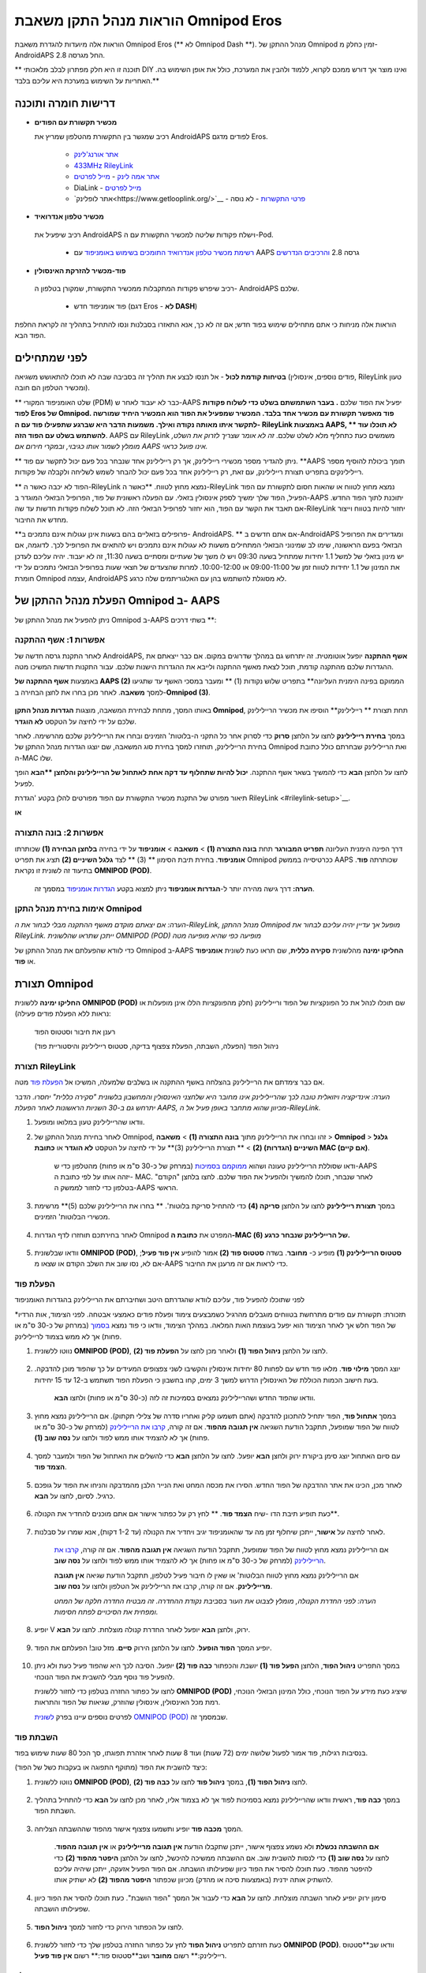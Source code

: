 =====================================================
 הוראות מנהל התקן משאבת Omnipod Eros
=====================================================

הוראות אלה מיועדות להגדרת משאבת Omnipod Eros (** לא Omnipod Dash **). מנהל ההתקן של Omnipod זמין כחלק מ-AndroidAPS החל מגרסה 2.8.

** תוכנה זו היא חלק מפתרון לבלב מלאכותי DIY ואינו מוצר אך דורש ממכם לקרוא, ללמוד ולהבין את המערכת, כולל את אופן השימוש בה. האחריות על השימוש במערכת היא עליכם בלבד.**

.. תוכן עניינים:: 
   :backlinks: entry
   :depth: 2

דרישות חומרה ותוכנה
==================================

* **מכשיר תקשורת עם הפודים** 

  רכיב שמגשר בין התקשורת מהטלפון שמריץ את AndroidAPS לפודים מדגם Eros.

   -  |OrangeLink|  `אתר אורנג'לינק <https://getrileylink.org/product/orangelink>`_    
   -  |RileyLink| `433MHz RileyLink <https://getrileylink.org/product/rileylink433>`__
   -  |EmaLink|  `אתר אמה לינק <https://github.com/sks01/EmaLink>`__ - `מייל לפרטים <mailto:getemalink@gmail.com>`__
   -  |DiaLink|  DiaLink - `מייל לפרטים <mailto:Boshetyn@ukr.net>`__     
   -  |LoopLink|  `אתר לופלינק<https://www.getlooplink.org/>`__ - `פרטי התקשרות <https://jameswedding.substack.com/>`__ - לא נוסה

*  |Android_Phone|  **מכשיר טלפון אנדרואיד** 

  רכיב שיפעיל את AndroidAPS וישלח פקודות שליטה למכשיר התקשורת עם ה-Pod.

      +  `רשימת מכשיר טלפון אנדרואיד התומכים בשימוש באומניפוד <https://docs.google.com/spreadsheets/d/1eNtXAWwrdVtDvsvXaR_72wgT9ICjZPNEBq8DbitCv_4/edit>`__ עם AAPS גרסה 2.8 `והרכיבים הנדרשים <../index.html#component-setup>`__

*  |Omnipod_Pod|  **פוד-מכשיר להזרקת האינסולין** 

  רכיב שיפרש פקודות המתקבלות ממכשיר התקשורת, שמקורן בטלפון ה- AndroidAPS שלכם.

      +  פוד אומניפוד חדש (דגם Eros - **לא DASH**)

הוראות אלה מניחות כי אתם מתחילים שימוש בפוד חדש; אם זה לא כך, אנא התאזרו בסבלנות ונסו להתחיל בתהליך זה לקראת החלפת הפוד הבא.

לפני שמתחילים
================

**בטיחות קודמת לכול** - אל תנסו לבצע את תהליך זה בסביבה שבה לא תוכלו להתאושש משגיאה (פודים נוספים, אינסולין, RileyLink טעון ומכשיר הטלפון הם חובה).

** שלט האומניפוד המקורי (PDM) כבר לא יעבוד לאחר ש-AAPS יפעיל את הפוד שלכם **. בעבר השתמשתם בשלט כדי לשלוח פקודות לפוד Eros של Omnipod. פוד מאפשר תקשורת עם מכשיר אחד בלבד. המכשיר שמפעיל את הפוד הוא המכשיר היחיד שמורשה לתקשר איתו מאותה נקודה ואילך. משמעות הדבר היא שברגע שתפעילו פוד עם ה- RileyLink באמצעות AAPS, ** לא תוכלו עוד להשתמש בשלט עם הפוד הזה**. AAPS עם RileyLink משמשים כעת כתחליף מלא לשלט שלכם. *זה לא אומר שצריך לזרוק את השלט, מומלץ לשמור אותו כגיבוי, ובמקרי חירום אם AAPS אינו פועל כראוי.*

** ניתן להגדיר מספר מכשירי ריילילינק, אך רק ריילילינק אחד שנבחר בכל פעם יכול לתקשר עם פוד. **AAPS תומך ביכולת להוסיף מספר ריילילינקים בתפריט תצורת ריילילינק, עם זאת, רק ריילילינק אחד בכל פעם יכול להבחר לשמש לשליחה ולקבלה של פקודות.

** הפוד לא יכבה כאשר ה-RileyLink נמצא מחוץ לטווח. **כאשר ה-RileyLink נמצא מחוץ לטווח או שהאות חסום לתקשורת עם הפוד הפעיל, הפוד שלך ימשיך לספק אינסולין בזאלי. עם הפעלה ראשונית של פוד, הפרופיל הבזאלי המוגדר ב-AAPS יתוכנת לתוך הפוד החדש. אם תאבד את הקשר עם הפוד, הוא יחזור לפרופיל הבזאלי הזה. לא תוכל לשלוח פקודות חדשות עד שה-RileyLink יחזור להיות בטווח וייצור מחדש את החיבור.

**פרופילים בזאליים בהם בשעות אינן עגולות אינם נתמכים ב- AndroidAPS. ** אם אתם חדשים ב-AndroidAPS ומגדירים את הפרופיל הבזאלי בפעם הראשונה, שימו לב שמינוני הבזאלי המתחילים משעות לא עגולות אינם נתמכים ויש להתאים את הפרופיל לכך. לדוגמה, אם יש מינון בזאלי של למשל 1.1 יחידות שמתחיל בשעה 09:30 ויש לו משך של שעתיים ומסתיים בשעה 11:30, זה לא יעבוד.  יהיה עליכם לעדכן את המינון של 1.1 יחידות לטווח זמן של 09:00-11:00 או 10:00-12:00.  למרות שהצעדים של חצאי שעות בפרופיל הבזאלי נתמכים על ידי חומרת Omnipod עצמה, AndroidAPS לא מסוגלת להשתמש בהן עם האלגוריתמים שלה כרגע.

הפעלת מנהל ההתקן של Omnipod ב- AAPS
===================================

ניתן להפעיל את מנהל ההתקן של Omnipod ב-AAPS בשתי דרכים **:

אפשרות 1: אשף ההתקנה
--------------------------

לאחר התקנת גרסה חדשה של AndroidAPS, **אשף ההתקנה** יופעל אוטומטית.  זה יתרחש גם במהלך שדרוגים במקום.  אם כבר ייצאתם את ההגדרות שלכם מהתקנה קודמת, תוכל לצאת מאשף ההתקנה ולייבא את ההגדרות הישנות שלכם.  עבור התקנות חדשות המשיכו מטה.

באמצעות **אשף ההתקנה של AAPS (2)** הממוקם בפינה הימנית העליונה** בתפריט שלוש נקודות (1) ** ומעבר במסכי האשף עד שתגיעו למסך **משאבה**. לאחר מכן בחרו את לחצן הבחירה ב-**Omnipod (3)**.

    |Enable_Omnipod_Driver_1|  |Enable_Omnipod_Driver_2|

באותו המסך, מתחת לבחירת המשאבה, מוצגות **הגדרות מנהל התקן Omnipod**, תחת תצורת ** ריילילינק** הוסיפו את מכשיר הריילילינק שלכם על ידי לחיצה על הטקסט **לא הוגדר**. 

במסך **בחירת ריילילינק** לחצו על הלחצן **סרוק** כדי לסרוק אחר כל התקני ה-בלוטות' הזמינים ובחרו את הריילילינק שלכם מהרשימה. לאחר בחירת הריילילינק, תוחזרו למסך בחירת סוג המשאבה, שם יוצגו הגדרות מנהל ההתקן של Omnipod ואת הריילילינק שבחרתם כולל כתובת ה-MAC שלו. 

לחצו על הלחצן **הבא** כדי להמשיך בשאר אשף ההתקנה. **יכול להיות שתחלוף עד דקה אחת לאתחול של הריילילינק והלחצן **הבא** הופך לפעיל.

תיאור מפורט של התקנת מכשיר התקשורת עם הפוד מפורטים להלן בקטע 'הגדרת RileyLink <#rileylink-setup>`__.

**או**

אפשרות 2: בונה התצורה
----------------------------

דרך הפינה הימנית העליונה **תפריט המבורגר** תחת **בונה התצורה (1)** > **משאבה** > **אומניפוד** על ידי בחירה **בלחצן הבחירה (1)** שכותרתו **אומניפוד**. בחירת תיבת הסימון ** (3) ** לצד **גלגל השיניים (2)** תציג את תפריט Omnipod ככרטיסייה בממשק AAPS שכותרתה **פוד**. בתיעוד זה לשונית זו נקראת **OMNIPOD (POD)**.

    **הערה:** דרך גישה מהירה יותר ל-**הגדרות אומניפוד** ניתן למצוא בקטע `הגדרות אומניפוד <#omnipod-settings>`__ במסמך זה.

    |Enable_Omnipod_Driver_3| |Enable_Omnipod_Driver_4|

אימות בחירת מנהל התקן Omnipod
----------------------------------------

*הערה: אם יצאתם מוקדם מאשף ההתקנה מבלי לבחור את ה-RileyLink, מנהל ההתקן Omnipod מופעל אך עדיין יהיה עליכם לבחור את RileyLink.  ייתכן שתראו שהלשונית OMNIPOD (POD) מופיעה כפי שהיא מופיעה מטה*

כדי לוודא שהפעלתם את מנהל ההתקן של Omnipod ב-AAPS **החליקו ימינה** מהלשונית **סקירה כללית**, שם תראו כעת לשונית **אומניפוד** או **פוד**.

|Enable_Omnipod_Driver_5|

תצורת Omnipod
======================

**החליקו ימינה** ללשונית **OMNIPOD (POD)** שם תוכלו לנהל את כל הפונקציות של הפוד וריילילינק (חלק מהפונקציות הללו אינן מופעלות או נראות ללא הפעלת פודים פעילה):

    |refresh_pod_status| רענן את חיבור וסטטוס הפוד

    |pod_management| ניהול הפוד (הפעלה, השבתה, הפעלת צפצוף בדיקה, סטטוס ריילילינק והיסטוריית פוד)

תצורת RileyLink
---------------

אם כבר צימדתם את הריילילינק בהצלחה באשף ההתקנה או בשלבים שלמעלה, המשיכו אל `הפעלת פוד <#activating-a-pod>`__ מטה.

*הערה: אינדיקציה ויזואלית טובה לכך שהריילילינק אינו מחובר היא שלחצני האינסולין והמחשבון בלשונית "סקירה כללית" יחסרו. הדבר יתרחש גם ב-30 השניות הראשונות לאחר הפעלת AAPS, מכיוון שהוא מתחבר באופן פעיל אל ה-RileyLink.*

1. וודאו שהריילילינק טעון במלואו ומופעל.

2. לאחר בחירת מנהל ההתקן של Omnipod, זהו ובחרו את הריילילינק מתוך **בונה התצורה (1)** > **משאבה** > **Omnipod** > **גלגל השיניים (הגדרות) (2)** > ** תצורת הריילילינק (3)** על ידי לחיצה על הטקסט **לא הוגדר** או **כתובת MAC (אם קיים)**.   

    ודאו שסוללת הריילילינק טעונה ושהוא `ממוקמם בסמיכות <#optimal-omnipod-and-rileylink-positioning>`__ (במרחק של כ-30 ס"מ או פחות) מהטלפון כדי ש-AAPS יזהה אותו על לפי כתובת ה- MAC. לאחר שנבחר, תוכלו להמשיך ולהפעיל את הפוד שלכם. לחצו בלחצן "הקודם" בטלפון כדי לחזור לממשק ה-AAPS הראשי.

    |RileyLink_Setup_1| |RileyLink_Setup_2|

3. במסך **תצורת ריילילינק** לחצו על הלחצן **סריקה (4)** כדי להתחיל סריקת בלוטות'. ** בחרו את הריילילינק שלכם (5)** מרשימת מכשירי הבלוטות' הזמינים.

    |RileyLink_Setup_3| |RileyLink_Setup_4|

4. לאחר בחירתכם תוחזרו לדף הגדרות Omnipod המפרט את **כתובת ה-MAC של הריילילינק שנבחר כרגע (6).** 

    |RileyLink_Setup_5|

5. וודאו שבלשונית **OMNIPOD (POD)**, **סטטוס הריילילינק (1)** מופיע כ- **מחובר**. בשדה **סטטוס פוד (2)** אמור להופיע **אין פוד פעיל**; אם לא, נסו שוב את השלב הקודם או שצאו מ-AAPS כדי לראות אם זה מרענן את החיבור.

    |RileyLink_Setup_6|

הפעלת פוד
----------------

לפני שתוכלו להפעיל פוד, עליכם לוודא שהגדרתם היטב ושחיברתם את הריילילינק בהגדרות האומניפוד

*תזכורת: תקשורת עם פודים מתרחשת בטווחים מוגבלים מהרגיל כשמבצעים צימוד ופעלת פודים כאמצעי אבטחה. לפני הצימוד, אות הרדיו של הפוד חלש אך לאחר הצימוד הוא יפעל בעוצמת האות המלאה. במהלך הצימוד, וודאו כי פוד נמצא `בסמוך <#optimal-omnipod-and-rileylink-positioning>`__ (במרחק של כ-30 ס"מ או פחות) אך לא ממש בצמוד לריילילינק.

1. נווטו ללשונית **OMNIPOD (POD)**, לחצו על הלחצן **ניהול הפוד (1)** ולאחר מכן לחצו על **הפעלת פוד (2)**.

    |Activate_Pod_1| |Activate_Pod_2|

2. יוצג המסך **מילוי פוד**. מלאו פוד חדש עם לפחות 80 יחידות אינסולין והקשיבו לשני צפצופים המעידים על כך שהפוד מוכן להדבקה. בעת חישוב הכמות הכוללת של האינסולין הדרוש למשך 3 ימים, קחו בחשבון כי הפעלת הפוד תשתמש ב-12 עד 15 יחידות. 

    |Activate_Pod_3|

    וודאו שהפוד החדש ושהריילילינק נמצאים בסמיכות זה לזה (כ-30 ס"מ או פחות) ולחצו **הבא**.

3. במסך **אתחול פוד**, הפוד יתחיל להתכונן להדבקה (אתם תשמעו קליק ואחריו סדרה של צלילי תקתוק). אם הריילילינק נמצא מחוץ לטווח של הפוד שמופעל, תתקבל הודעת השגיאה **אין תגובה מהפוד**. אם זה קורה, `קרבו את הריילילינק <#optimal-omnipod-and-rileylink-positioning>`__ (למרחק של כ-30 ס"מ או פחות) אך לא להצמיד אותו ממש לפוד ולחצו על **נסה שוב (1)**.

    |Activate_Pod_4| |Activate_Pod_5|

4. עם סיום האתחול יוצג סימן ביקורת ירוק ולחצן **הבא** יופעל. לחצו על הלחצן **הבא** כדי להשלים את האתחול של הפוד ולמעבר למסך **הצמד פוד**.

    |Activate_Pod_6|

5. לאחר מכן, הכינו את אתר ההדבקה של הפוד החדש. הסירו את מכסה המחט ואת הנייר הלבן מהמדבקה והניחו את הפוד על גופכם כרגיל. לסיום, לחצו על **הבא**.

    |Activate_Pod_7|

6. כעת תופיע תיבת הדו -שיח **הצמד פוד**. ** לחץ רק על כפתור אישור אם אתם מוכנים להחדיר את הקנולה**.

    |Activate_Pod_8|

7. לאחר לחיצה על **אישור**, ייתכן שיחלוף זמן מה עד שהאומניפוד יגיב ויחדיר את הקנולה (עד 1-2 דקות), אנא שמרו על סבלנות.

    אם הריילילינק נמצא מחוץ לטווח של הפוד שמופעל, תתקבל הודעת השגיאה **אין תגובה מהפוד**. אם זה קורה, `קרבו את הריילילינק <#optimal-omnipod-and-rileylink-positioning>`__ (למרחק של כ-30 ס"מ או פחות) אך לא להצמיד אותו ממש לפוד ולחצו על **נסה שוב**.

    אם הריילילינק נמצא מחוץ לטווח הבלוטות' או שאין לו חיבור פעיל לטלפון, תתקבל הודעת שגיאה **אין תגובה מריילילינק**. אם זה קורה, קרבו את הריילילינק אל הטלפון ולחצו על **נסה שוב**.

    *הערה: לפני החדרת הקנולה, מומלץ לצבוט את העור בסביבת נקודת ההחדרה. זה מבטיח החדרה חלקה של המחט ומפחית את הסיכויים לפתח חסימות.*

    |Activate_Pod_9|

    |Activate_Pod_10| |Activate_Pod_11|

8. יופיע V ירוק, ולחצן **הבא** יופעל לאחר החדרת קנולה מוצלחת. לחצו על **הבא**.

    |Activate_Pod_12|

9. יופיע המסך **הפוד הופעל**. לחצו על הלחצן הירוק **סיים**. מזל טוב! הפעלתם את הפוד.

    |Activate_Pod_13|

10. במסך התפריט **ניהול הפוד**, הלחצן **הפעל פוד (1)** *יושבת* והכפתור **כבה פוד (2)** *יופעל*. הסיבה לכך היא שהפוד פעיל כעת ולא ניתן להפעיל פוד נוסף מבלי להשבית את הפוד הנוכחי.

    לחצו על כפתור החזרה בטלפון כדי לחזור ללשונית **OMNIPOD (POD)** שיציג כעת מידע על הפוד הנוכחי, כולל המינון הבזאלי הנוכחי, רמת מכל האינסולין, אינסולין שהוזרק, שגיאות של הפוד והתראות.

    לפרטים נוספים עיינו בפרק `לשונית OMNIPOD (POD) <#omnipod-pod-tab>`__ שבמסמך זה.

    |Activate_Pod_14| |Activate_Pod_15|

השבתת פוד
------------------

בנסיבות רגילות, פוד אמור לפעול שלושה ימים (72 שעות) ועוד 8 שעות לאחר אזהרת תפוגתו, סך הכל 80 שעות שימוש בפוד.

כיצד להשבית את הפוד (מתוקף התפוגה או בעקבות כשל של הפוד):

1. נווטו ללשונית **OMNIPOD (POD)**, לחצו **ניהול הפוד (1)**, במסך **ניהול פוד** לחצו על **כבה פוד (2)**.

    |Deactivate_Pod_1| |Deactivate_Pod_2|

2. במסך **כבה פוד**, ראשית וודאו שהריילילינק נמצא בסמיכות לפוד אך לא בצמוד אליו, לאחר מכן לחצו על **הבא** כדי להתחיל בתהליך השבתת הפוד.

    |Deactivate_Pod_3|

3. המסך **מכבה פוד** יופיע ותשמעו צפצוף אישור מהפוד שההשבתה הצליחה.

    |Deactivate_Pod_4|

    **אם ההשבתה נכשלת** ולא נשמע צפצוף אישור, ייתכן שתקבלו הודעת **אין תגובה מריילילינק** או **אין תגובה מהפוד**. לחצו על **נסה שוב (1)** כדי לנסות להשבית שוב. אם ההשבתה ממשיכה להיכשל, לחצו על הלחצן **היפטר מהפוד (2)** כדי להיפטר מהפוד. כעת תוכלו להסיר את הפוד כיוון שפעילותו הושבתה. אם הפוד הפעיל אזעקה, ייתכן שיהיה עליכם להשתיק אותה ידנית (באמצעות סיכה או מהדק) מכיוון שכפתור **היפטר מהפוד (2)** לא ישתיק אותו.
	
	|Deactivate_Pod_5| |Deactivate_Pod_6|

4. סימון ירוק יופיע לאחר השבתה מוצלחת. לחצו על **הבא** כדי לעבור אל המסך "הפוד הושבת". כעת תוכלו להסיר את הפוד כיוון שפעילותו הושבתה.

    |Deactivate_Pod_7|

5. לחצו על הכפתור הירוק כדי לחזור למסך **ניהול הפוד**.

    |Deactivate_Pod_8|

6. כעת חזרתם לתפריט **ניהול הפוד** לחץ על כפתור החזרה בטלפון שלך כדי לחזור ללשונית **OMNIPOD (POD)**. וודאו שב**סטטוס ריילילינק:** רשום **מחובר** ושב**סטטוס פוד:** רשום **אין פוד פעיל**.

    |Deactivate_Pod_9| |Deactivate_Pod_10|

הפסקה וחידוש אספקת האינסולין
----------------------------------------

התהליך שלהלן יפרט כיצד להפסיק ולחדש את אספקת האינסולין.

*הערה - אם אינכם רואים את הכפתור "השהה"*, זה משום שהצגתו לא אופשרה בלשונית OMNIPOD (POD). אפשרו **הצג לחצן "השהיית מתן אינסולין" בלשונית אומניפוד** `בהגדרות אומניפוד <#omnipod-settings>`__ תחת **אחר**.

השהיית אספקת האינסולין
~~~~~~~~~~~~~~~~~~~~~~~~~~~

השתמשו בפקודה זו כדי להכניס את הפוד הפעיל למצב השהייה. במצב מושהה זה, הפוד לא יספק אינסולין. פקודה זו מחקה את פונקציית ההשהיה של השלט המקורי של אומניפוד.

1. עבור ללשונית **OMNIPOD (POD)** ולחצו על **השהיה (1)**. פקודת ההשהיה נשלחת מהריילילינק אל הפוד הפעיל ולחצן ה**השהייה (3)** יהפוך לאפור. **סטטוס פוד (2)** יציג **השהיית הזרקה**.

    |Suspend_Insulin_Delivery_1| |Suspend_Insulin_Delivery_2|

2. כאשר פקודת ההשהיה נשלחת בהצלחה על ידי הריילילינק, תיבת דו -שיח לאישור תציג את ההודעה **כל הזרקות האינסולין הושהו**. לחץ על **אישור** כדי לאשר ולהמשיך.

    |Suspend_Insulin_Delivery_3|

3. הפוד השהה כעת את כל אספקת האינסולין. בלשונית **OMNIPOD (POD)** יעודכן **סטטוס הפוד(1)** ל**מושהה**. הלחצן **השהיה** ישתנה לכפתור חדש **חידוש הזרקה (2)**

    |Suspend_Insulin_Delivery_4|

חידוש הזרקת האינסולין
~~~~~~~~~~~~~~~~~~~~~~~~~

השתמשו בפקודה זו כדי להנחות את הפוד הפעיל כעת לחדש את אספקת האינסולין. לאחר עיבוד הפקודה, מתן האינסולין יחודש לפי המינון הבזאלי הנוכחי בהתאם להגדרתו בפרופיל. הפוד יקבל שוב פקודות עבור בולוס, מינון בזאלי זמני ו-SMB.

1. עברו ללשונית **OMNIPOD (POD)** וודאו שבשדה **מצב פוד (1)** מוצג **מושהה** ולאחר מכן לחצו על **חידוש הזרקה (2)** כדי להתחיל את תהליך הפוקד על הפוד לחדש את אספקת האינסולין הרגילה. תופיע הודעה **חידוש הזרקה** תחת **סטטוס פוד (3)**, שמציינת שהריילילינק שולח את הפקודה כרגע אל הפוד המושהה.

    |Resume_Insulin_Delivery_1| |Resume_Insulin_Delivery_2|

2. כאשר הפקודה "חידוש הזרקה" מאושרת בהצלחה על ידי ריילילינק, תיבת דו-שיח לאישור תציג את ההודעה **מתן האינסולין חודש**. לחץ על **אישור** כדי לאשר ולהמשיך.

    |Resume_Insulin_Delivery_3|

3. בלשונית **OMNIPOD (POD)**, בשדה **סטטוס פוד (1)** יוצג **פועל** ולחצן **חידוש הזרקה** יציג כעת **השהיה (2)**.

    |Resume_Insulin_Delivery_4|

אישור התראות
------------------------

*הערה - אם אינכם רואים לחצן קבל התראות, הסיבה לכך היא שהוא מוצג בלשונית OMNIPOD (POD) רק לאחר שהפוד לקראת תפוגה או שהופעלה התראת מכל אינסולין.*

התהליך שלהלן יראה כיצד לאשר ולבטל צפצופים של הפוד המתרחשים כאשר זמן פעולת הפוד מתקרב למגבלת הזמן של הפוד של 72 שעות (3 ימים). מגבלת זמן אזהרה זו מוגדרת ב-**שעות לפני כיבוי** שבהגדרת התראות האומניפוד. אורך החיים המרבי של פוד הוא 80 שעות (3 ימים ו-8 שעות), אולם היצרן ממליץ שלא לחרוג מ-72 השעות (3 ימים).

*הערה - אם הפעלתם את ההגדרה "אשר התראות פוד אוטומטית" בהתראות אומניפוד, התראה זו תטופל אוטומטית לאחר ההתראה הראשונה ולא תצטרכו לבטלה באופן ידני.*

1. כאשר הפוד יגיע לזמן האזהרה **שעות לפני כיבוי**, הוא יצפצף צפצוף אזהרה כדי להודיע שהוא מתקרב לזמן התפוגה שלו ובקרוב יידרש החלפת פוד. תוכלו לאמת זאת בלשונית **OMNIPOD (POD)**, השדה **תפוגת הפוד: (1)** יציג את הזמן המדויק בו יפוג תוקפו של הפוד (72 שעות לאחר ההפעלה) והטקסט יצבע **אדום** לאחר שחלף הזמן הזה, תחת השדה **התראות פוד פעילות (2)** שבו מוצגת הודעת הסטטוס **תוקף הפוד יפוג בקרוב**. זה הזמן בו יופיע הלחצן **קבל התראות (3)**. גם **הודעת מערכת (4)** תודיע על תפוגתו הקרובה של הפוד.

    |Acknowledge_Alerts_1| |Acknowledge_Alerts_2|

2. עברו ללשונית **OMNIPOD (POD)** ולחצו על **אשר התראות (2)**. הריילילינק שולח את הפקודה אל הפוד כדי לבטל את צפצופי האזהרה על תפוגת הפוד ומעדכן את **סטטוס פוד (1)** ורושם **מאשר התראות**.

    |Acknowledge_Alerts_3|

3. עם **כיבוי מוצלח** של ההתראות, יופעלו **2 צפצופים** על ידי הפוד ותיבת דו-שיח לאישור תציג את ההודעה **התראות פעילות אושרו**. לחצו על **אישור** כדי לסגור את התיבה.

    |Acknowledge_Alerts_4|

    אם הריילילינק נמצא מחוץ לטווח הפוד בזמן שהפקודה 'אישור התראות' עובדת, הודעת אזהרה תציג 2 אפשרויות. **השתק (1)** ישתיק את האזהרה הנוכחית. ** אישור (2)** יאשר האזהרה ויאפשר למשתמש לנסות לאשר התראות שוב.

    |Acknowledge_Alerts_5|

4. עברו ללשונית **OMNIPOD (POD)**, תחת **התראות פוד פעילות**, הודעת האזהרה אינה מוצגת עוד והפוד כבר לא יוציא צפצופי אזהרת תפוגה.

הצגת היסטוריית הפוד
----------------

פרק זה מתאר כיצד לבדוק את היסטוריית הפודים ולסנן לפי קטגוריות פעולה שונות. כלי היסטוריית הפוד מאפשר לצפות בפעולות והתוצאותיהן שנעשו בעת השימוש בפוד במהלך השימוש בו (72 - 80 שעות).

כלי זה שימושי לאימות בולוסים, בזאלים זמניים, שינויים בבזאלי שנעשו אך אינכם בטוחים אם הם בוצעו. הקטגוריות הנותרות שימושיות באופן כללי לפתרון בעיות וקביעת סדר האירועים שהתרחשו עד לכשל.

*הערה:*
**פקודות לא בטוחות** יופיעו בהיסטוריית הפוד, אולם בשל אופיין אינכם יכולים להבטיח את נכונותן.

1. נווטו ללשונית **OMNIPOD (POD)** ולחצו על **ניהול הפוד (1)** ולאחר מכן בחרו **היסטוריית פוד (2)** כדי לפתוח את מסך היסטוריית הפוד.

    |Pod_History_1| |Pod_History_2|

2. במסך ** היסטוריית פוד** מוצגת קטגוריית ברירת המחדל **הכל (1)** המציגה את **התאריך והשעה (2)** של כל **הפעולות (3)** ו**תוצאות (4)** בסדר כרונולוגי הפוך. לחצו על כפתור **הקודם של הטלפון שלך פעמיים** כדי לחזור ללשונית **OMNIPOD (POD)** בממשק הראשי של AAPS.

    |Pod_History_3| |Pod_History_4|

צפייה בהגדרות ובהיסטוריה של הריילילינק
-----------------------------------

חלק זה מתאר כיצד לבדוק את ההגדרות של הפוד הפעיל ושל הריילילינק יחד עם היסטוריית התקשורת של כל אחד מהם. כלי זה מחולק לשני חלקים: **הגדרות** ו-**היסטוריה**.

השימוש העיקרי של כלי זה הוא כאשר הריילילינק של ה-פוד נמצא מחוץ לטווח הבלוטות' של הטלפון למשך זמן מסויים ו**מצב ריילילינק** מדווח **ריילילינק בלתי נגיש**. הלחצן **רענון** בלשונית **OMNIPOD (POD)** ינסה ליצור מחדש באופן ידני תקשורת בלוטות' עם ריילילינק המוגדר כעת בהגדרות האומניפוד.

במקרה שהכפתור **רענון** שבלשונית **OMNIPOD (POD)** לא משחזר את החיבור של הריילילינק לפוד, בצעו את ההפעולות שלהלן לחיבור מחדש ידני.

חיבור מחדש של הריילילינק אל הפוד באופן ידני
~~~~~~~~~~~~~~~~~~~~~~~~~~~~~~~~~~~~~~~~~~~~~~~~~~~~~~~~~~~~~~~~~~~~~~

1. כאשר **סטטוס ריילילינק: (1)** מדווח **ריילילינק בלתי נגיש**, לחצו על **ניהול הפוד (2)**. בתפריט **ניהול הפוד** תופיע הודעה של חיפוש פעיל אחר חיבור ריילילינק (2), בחרו ב**סטטיסטיקת ריילילינק (3)** כדי לגשת למסך **הגדרות RileyLink**.

    |RileyLink_Bluetooth_Reset_1| |RileyLink_Bluetooth_Reset_2|

2. במסך **הגדרות ריילילינק (1)** תחת **ריילילינק (2)** תוכלו לראות את מצב חיבור הבלוטות' ואת השגיאה בשדה **מצב חיבור ושגיאה: (3)**. יופיעו *שגיאת בלוטות'* ו*ריילילינק בלתי נגיש*. בצעו חיבור ידני מחדש על ידי לחיצה על **רענון (4)** בפינה הימנית התחתונה.

    |RileyLink_Bluetooth_Reset_3|
    
    אם הריילילינק אינו מגיב או אינו נמצא בטווח הטלפון בזמן שפקודת הרענון מעובדת, תופיע הודעת אזהרה שתציג 2 אפשרויות.

   * **השתק (1)** ישתיק את האזהרה הנוכחית.
   ** אישור (2)** יאשר האזהרה ויאפשר למשתמש לנסות לחדש שוב את החיבור.
	
    |RileyLink_Bluetooth_Reset_4|	
	
3. אם **חיבור הבלוטות'** אינו מתחבר מחדש, נסו **לכבות** ידנית **ולהפעיל** מחדש את פונקציית הבלוטות' של הטלפון.

4. אם החיבור הריילילינק מחדש מצליח השדה **מצב חיבור: (1)** יציג **ריילילינק מוכן**. מזל טוב, חיברתם מחדש את הריילילינק ל- AAPS!

    |RileyLink_Bluetooth_Reset_5|

ריילילינק והגדרות הפוד הפעיל
~~~~~~~~~~~~~~~~~~~~~~~~~~~~~~~~~~~~~~~~~~~~~~~~

מסך זה יספק מידע, סטטוס והגדרות הריילילינק והפוד הפעיל. 

1. בלשונית **OMNIPOD (POD)** בחרו ב**ניהול הפוד (1)** ולאחר לחצו על **סטטיסטיקת ריילילינק (2)** כדי הציג את ההגדרות של **ריילילינק (3)** ושל הפוד הפעיל כ**מכשיר (4)**.

    |RileyLink_Statistics_Settings_1| |RileyLink_Statistics_Settings_2|

    |RileyLink_Statistics_Settings_3|
    
שדות ריילילינק (3)
++++++++++++++++++++

	* **כתובת:** כתובת MAC של הריילינק שהפעיל את הפוד.
	* **שם:** השם איתו מזוהה הריילילינק כמוגדר בהגדרות הבלוטות' של הטלפון.
	* **רמת סוללה:** מציג את רמת הסוללה הנוכחית של הריילילינק.
	* **דגם המכשיר המחובר:** דגם הפוד המתקשר כעת עם הריילילינק (כרגע רק פודים מדגם Eros).
	* **סטטוס חיבור**: הסטטוס הנוכחי של חיבור הבלוטות' בין הריילילינק לבין הטלפון שמריץ AAPS.
	* **שגיאת חיבור:** אם ישנה שגיאה בריילילינק יופיעו כאן פרטי חיבור הבלוטות'.
	* **גרסת קושחה:** גרסת הקושחה של הריילילינק.

שדות מכשיר (4) - עם פוד פעיל
++++++++++++++++++++++++++++++++++++++

	* **סוג מכשיר:** סוג המכשיר המתקשר עם הריילילינק (משאבת אומניפוד).
	* **דגם מכשיר:** דגם המכשיר המחובר לריילילינק (שם הדגם של הפוד, שהוא Eros).
	* **מספר סידורי של המשאבה:** מספר סידורי של הפוד הנוכחי.
	* **תדר המשאבה:** תדר הרדיו לתקשורת בין הריילילינק לבין הפוד.
	* **תדר בשימוש האחרון:** תדר הרדיו האחרון הידוע בו השתמש הפוד לתקשורת עם הריילילינק.
	* **קשר אחרון עם המכשיר:** תאריך ושעה של הקשר האחרון שעשה הפוד עם הריילילינק.
	* **לחצן רענון** רענון ידני של ההגדרות בדף זה.

ריילילינק והיסטוריית הפוד
~~~~~~~~~~~~~~~~~~~~~~~~~~~~~~~~

מסך זה מספק מידע של כל מצב או פעולה שהריילילינק או הפוד נקטו, בסדר כרונולוגי הפוך. ההיסטוריה כולה זמינה רק לפוד הפעיל כרגע, לאחר החלפת הפוד ההיסטוריה הזו תימחק ורק אירועים של הפוד החדש יקלטו ויוצגו.

1. בלשונית **OMNIPOD (POD)** בחרו ב**ניהול הפוד (1)** ולאחר לחצו על **סטטיסטיקת ריילילינק (2)** כדי הציג את מסך ההגדרות וההיסטוריה. לחצו על הטקסט **היסטוריה (3)** כדי להציג את כל ההיסטוריה של הריילילינק ושל הפוד הנוכחי.

    |RileyLink_Statistics_History_1| |RileyLink_Statistics_History_2|

    |RileyLink_Statistics_History_3|
    
שדות
++++++
    
   * **תאריך ושעה:** זמני התרחשות של כל אירוע, בסדר כרונולוגי הפוך.
   * **מכשיר:** המכשיר שאליו מתייחסת הפעולה או המצב הנוכחי.
   * **מצב או פעולה:** המצב הנוכחי או הפעולה המבוצעת על ידי המכשיר.

לשונית OMNIPOD (POD)
=================

להלן הסבר על מבנה ומשמעות הסמלים ושדות הסטטוס בלשונית **OMNIPOD (POD)** בממשק הראשי של AAPS.

*הערה: אם הודעה כלשהי בשדות הסטטוס מדווחת "(לא בטוח)", יהיה עליכם ללחוץ על כפתור הרענון כדי לרענן את מצב הפוד.*

|Omnipod_Tab|

שדות
------

* **סטטוס ריילילינק:** מציג את מצב החיבור הנוכחי של הריילילינק

   - *ריילילינק בלתי נגיש* - הריילילינק אינו נמצא בטווח הבלוטות' של הטלפון, כבוי או יש כשל המונע את התקשורת.
   - *ריילילינק מוכן* - הריילילינק מופעל ומאתחל באופן פעיל את חיבור הבלוטות'
   - *מחובר* - הריילילינק מופעל, מחובר ומסוגל לתקשר באופן פעיל באמצעות בלוטות'.

* **כתובת פוד:** מציג את הכתובת הנוכחית ממנה מופנה הפוד.
* **LOT:** מציג את מספר ה- LOT של הפוד הפעיל.
* **TID:** מציג את המספר הסידורי של הפוד.
* **גרסת קושחה:** מציג את גרסת הקושחה של הפוד הפעיל.
* **השעה בפוד:** מציג את השעה הנוכחית בפוד הפעיל.
* **תפוגת הפוד:** מציג את התאריך והשעה בהם יפוג תוקף הפוד הפעיל.
* **סטטוס פוד:** מציג את הסטטוס של הפוד הפעיל.
* **חיבור אחרון:** מציג את הפעם האחרונה בה התקבלה תקשורת עם הפוד הפעיל.

   - *לפני כמה רגעים* - לפני פחות מ-20 שניות.
   - *לפני פחות מדקה* - יותר מעשרים שניות אך פחות מ-60 שניות.
   - *לפני דקה אחת* - יותר מ-60 שניות אך פחות מ-120 שניות (2 דקות)
   - *לפני XX דקות* - לפני יותר משתי דקות ככבתוב בערך XX

* **בולוס אחרון:** מציג את המינון של הבולוס האחרון שהפוד הזריק ולפני כמה זמן, בסוגריים.
* **בזאלי בסיסי:** מציג את המינון הבזאלי המתוכנת עבור השעה הנוכחית בפרופיל הבזאלי.
* **מינון בזאלי זמני:** מציג את המינון הבזאלי הזמני הפועל כעת בפורמט הבא:

   - יחידות\שעה @ שעה בה המינון הבזאלי הזמני נקבע (דקות בפעולה\דקות עד לסיום)
   - *לדוגמה:* 0.00 יח'\שעה @ 18:25 (90/120 דקות)

* **מכל:** מציג מעל 50+U כאשר נותרו יותר מ -50 יחידות במכל. מתחת לערך זה, היחידות המדויקות מוצגות בטקסט צהוב.
* **סה"כ שהוזרק:** מציג את המספר הכולל של יחידות האינסולין שהוזרקו. *שימו לב שזהו קירוב כיוון שתיחול ומילוי הפוד אינו תהליך מדויק.*
* **שגיאות:** מציג את השגיאה האחרונה שהופיעה. לקריאה מחדש של `היסטוריית הפודים <#view-pod-history>`__, `RileyLink history <#rileylink-and-active-pod-history>`__ לצפייה בקבצי יומן, שגיאות ומידע מפורט יותר.
* **התראות פוד פעילות:** שדה השמור להתראות הפועלות כרגע על הפוד הפעיל. משמש בדרך כלל כאשר תפוגת הפוד עברה את 72 השעות והתראות צפצוף של הפוד פועלות.

אייקונים
-----

.. list-table:: 
      
    * - |refresh_pod_status|
      - **רענן:** 
			
	שולח פקודת רענון לפוד לעדכון התקשורת
			 
	* השתמשו כדי לרענן את מצב הפוד ולבטל סטטוסים המכילים את הטקסט "(לא בטוח)".
	ראו את פרק `פתרון בעיות <#troubleshooting>`__ מטה לקריאה נוספת.
    * - |pod_management|  	 
      - **ניהול הפוד:**

	מנווט אל תפריט ניהול הפוד   
    * - |ack_alerts|		 
      - **קבל התראות:**
   			 
	לחיצה תשבית את צפצופי התראת התפוגה של הפוד. 
			 
	* הלחצן מוצג רק לאחר אזהרת התפוגה של הפוד
	* לאחר קבלת ההתראה, אייקון זה יפסיק להופיע.			 
    * - |set_time|	 
      - **הגדרת שעה:**
   
	לחיצה תסנכרן את השעה בפוד עם השעה הנוכחית בטלפון.
    * - |suspend|  		 
      - **השהיה:**
   
	משהה את פעילות הפוד
    * - |resume|	 
      - **חידוש הזרקה:**
   
	מחדש את פעילות הפוד המושהה


תפריט ניהול הפוד
-------------------

להלן הסבר על מבנה ומשמעות של האייקונים בתפריט **ניהול הפוד** אליו נכנסים מהלשונית **OMNIPOD (POD)**.

|Omnipod_Tab_Pod_Management|

.. list-table:: 

    * - |activate_pod|
      - **הפעל פוד**
   
        מתחל ומפעיל את הפוד החדש
    * - |deactivate_pod|
      - **כבה פוד**
 
        מכבה את הפוד הנוכחי.
		 
	* פוד מצומד חלקית יתעלם מהפקודה הזו.
	* השתמשו בפקודה זו כדי לבטל תרמיל "צורח" (שגיאה 49).
	* אם הכפתור מושבת (אפור) השתמשו בלחצן "היפטר מהפוד".
    * - |play_test_beep|
      - **השמע צפצוף ניסיון**
 
 	משמיע צפצוף בדיקה יחיד על הפוד.
    * - |discard_pod|
      - **היפטר מהפוד**

	מכבה את הפוד ומבטל את מצב "פוד לא מגיב".
			      
	הכפתור מוצג רק במקרים ספציפיים בהם אין אפשרות לבטל את ההפעלה כרגיל:

	* פוד **מצומד חלקית** ולכן מתעלם מפקודות השבתה.
	* **פוד נתקע** בין השלבים בתהליך הצימוד
	**הפוד לא מצליח לעבור צימוד כלל. **
    * - |pod_history|
      - **היסטוריית הפוד** 
   
   	מציג את היסטוריית פעילות הפוד הפעיל
    * - |rileylink_stats|
      - **סטטיסטיקת ריילילינק:**
   
        מנווט למסך סטטיסטיקת ריילילנק המציג הגדרות עדכניות והיסטוריית חיבורי ריילילינק

	* **הגדרות** - מציג מידע על הגדרות הריילילינק והפוד
	* **היסטוריה** - מציג את היסטוריית התקשורת של הריילילינק והפוד
    * - |reset_rileylink_config|
      - **איפוס תצורת ריילילינק** 
   
   	מאפס את תצורת הריילילינק המחובר כעת. 
			      
	* כאשר התקשורת מופעלת, נתונים ספציפיים נשלחים ומוגדרים בריילילינק 
			      
	    - רישומי זיכרון
	    - פרוטוקולי תקשורת
	    - תדר רדיו
				
	* ראו `הערות נוספות <#reset-rileylink-config-notes>` __ בסוף טבלה זו
    * - |pulse_log|
      - **קרא יומן פעימות:** 
    
    	שולח את יומן הפעימות הפעיל ללוח העריכה		    

*איפוס הערות תצורת ריילילינק*
~~~~~~~~~~~~~~~~~~~~~~~~~~~~~~

* השימוש העיקרי בתכונה זו הוא כאשר הריילילנק אינו מגיב והתקשורת במצב תקוע.
*אם הריילילינק עובר כיבוי והפעלה מחדש, יש ללחוץ על הלחצן **איפוס תצורת ריילילינק** כך שיגדיר פרמטרי תקשורת עדכניים בתצורת הריילילינק.
* אם זה לא נעשה, יהיה צורך להפעיל מחדש את AAPS לאחר מחזור התקנת הפוד.
* **אין צורך** ללחוץ על כפתור זה בעת מעבר בין ריילילינקים שונים

הגדרות אומניפוד
================

ניתן להגדיר את הגדרות של מנהל ההתקן של אומניפוד על ידי בחירת **≡** בפינה הימינית העליונה > **בונה התצורה** > **משאבה** > בחירת לחצן העגול (1) שליד **Omnipod** > **גלגל שיניים (2)**. בחירה **בתיבת הסימון (3)** לצד **גלגל השיניים (2)** תאפשר להציג את תפריט Omnipod כלשונית בממשק AAPS שכותרתו **OMNIOPOD** או **POD**. בתיעוד זה לשונית זו נקראת ** OMNIPOD (POD)**.

|Omnipod_Settings_1|

**הערה:** דרך מהירה יותר לגשת ל**הגדרות Omnipod** היא על ידי גישה לתפריט **⋮ (1)** בפינה השמאלית העליונה של הלשונית **OMNIPOD (POD)** ובחירת **העדפות Ominpod (2)** מהתפריט הנפתח.

|Omnipod_Settings_2|

להלן קבוצות ההגדרות; תוכלו להפעילן או להשביתן באמצעות מתגים שיש לרוב ההגדרות המתוארות להלן:

|Omnipod_Settings_3|

*הערה: כוכבית (\*) מציינת את ברירת המחדל של הגדרה מופעלת.*

RileyLink - ריילילינק
---------

מאפשר סריקה אחר מכשירי ריילילינק. מנהל התקן הריילילינק לא יכול להשתמש ביותר ממכשיר ריילילינק אחד בבת אחת.

* **הצג את רמת הסוללה המדווחת על-ידי OrangeLink\Emalink:** מדווח את רמת הסוללה של מכשיר הריילילינק עצמו. הפעלת אפשרות זו מומלצת בחום לכל משתמשי OrangeLink/EmaLink.

	+ לא עובד עבור הריילילינק המקורי.
	+ עלול שלא לעבוד במכשירי ריילילינקים מדגמים אלטרנטיביים.
	+ כשמאופשר - מדווח את רמת הסוללה של ריילילינקים מדגמים נתמכים.
	+ כשאינו מאופשר - מדווח "לא זמין".
* **אפשר רישום החלפת סוללה בפעולות:** בלשונית פעולות כפתור החלפת הסוללה מופעל אם הפעלתם הגדרה זו והגדרת דיווח הסוללה למעלה.  חלק מדגמי הריילילינק כיום משתמשים בסוללות רגילות הניתנות להחלפה.  אפשרות זו מאפשרת לכם לבצע רישום ואיפוס של מונה של גיל הסוללה.

צפצופי אישור
------------------

מספק צפצופי אישור מהפוד על ביצוע בולוס, שינויים במינון הבזאלי, בזאלי זמני, SMB ושינויים אחרים.

* ** \* צפצופי בולוס מופעלים:** הפעלה או השבתת צפצופי אישור כאשר מוזרק בולוס.
*** \*צפצופי בזאלי מופעלים:** הפעלת או השבתת צפצופי אישור כאשר נקבע מינון בזאלי חדש, המינון הבזאלי הפעיל מבוטל או המינון הבזאלי הנוכחי משתנה.
* ** \*צפצופי SMB מופעלים:** הפעלת או השבתת צפצופי אישור כאשר מוזרק SMB.
* ** \*צפצופי בזאלי זמני מופעלים:** הפעלת או השבתת צפצופי אישור כאשר בזאלי זמני מופעל או מבוטל.

התראות
------

מספק התראות של AAPS והכרזות Nightscout על תוקף הפוד, כיבויים, מכל נמוך על פי הגדרותת סף מוגדרות.

*שימו לב כי הודעת AAPS תינתן תמיד לכל התראה לאחר התקשורת הראשונית עם הפוד מאז הופעלה ההתראה. דחיית ההודעה לא תבטל את ההתראה, אלא אם כן מופעל אישור התראות פוד אוטומטי. כדי לבטל את ההתראה באופן ידני עליכם לבקר בכרטיסייה OMNIPOD (POD) וללחוץ על כפתור אישור התראות
	
* **\*תזכורת לתפוגה מופעלת:** הפעילו או השביתו תזכורת לתפוגת הפוד שתופעל כאשר יגיע מספר השעות שהגדרתם לפני ההשבתה.
* **שעות לפני כיבוי:** מגדיר את מספר השעות לפני כיבוי הפוד הפעיל, שלאחר מכן תופעל תזכורת לתפוגה.
*** \*התראת מכל נמוך מופעלת:** הפעלה או השבתה של התראה על יתרת יחידות אינסולין נמוכה מסף מוגדר.

* **מספר יחידות:** מספר היחידות בהן מופעלת התראת המכל הנמוך.
* **קבל התראות מהפוד אוטומטית:** כשמאופשר, תינתן הודעה ראשונה אולם מיד לאחר הקשר הראשון של הפוד מאז ההודעה, היא תאושר אוטומטית והתראה תידחה. 


הודעות
-------------

מספק התראות AAPS והתראות קוליות כאשר לא בטוח אם אירועי בזאלי זמני, SMB או בולוס הצליחו. 

*הערה: אלה הן התראות בלבד, לא מתבצעות התראות מסוג צפצופים.*

* **התראת צליל של בזאלי זמני לא ברור מאופשרת:** הפעילו או השביתו הגדרה זו כדי להפעיל התראה קולית והתראה חזותית כאשר AAPS לא בטוח אם מינון בזאלי זמני הוגדר בהצלחה.
* **התראת צליל של SMB לא ברור מאופשרת: ** הפעילו או השבחתו הגדרה זו כדי להפעיל התראה קולית והתראה חזותית כאשר AAPS אינו בטוח אם SMB הוזרק בהצלחה.
* **התראת צליל של בולוס לא ברור מאופשרת:** הפעילו או השביתו הגדרה זו כדי להפעיל התראה קולית והתראה חזותית כאשר AAPS אינו בטוח אם בולוס הוזרק בהצלחה.
   
אחר
-----

מספק הגדרות מתקדמות כדי לסיוע באיתור באגים.
	
* **הצג לחצן השהיית מתן אינסולין בלשונית אומניפוד:** מציג או מסתיר את לחצן השהיית בההזרקה בלשונית **Omnipod (POD)**.
* **הצג לחצן יומן פעימות בתפריט ניהול פוד:** מציג או מסתיר את לחצן יומן פעימות ב**תפריט ניהול הפוד**.
* **הצג לחצן סטטיסטיקת ריילילינק בתפריט ניהול פוד:** מציג או מסתיר את לחצן סטטיסטיקת הריילילינק ב**תפריט ניהול הפוד**.
* **\*זיהוי אזור שעון קיץ\אזור זמן מופעל:** מאפשר לזהות שינויים באזור זמן באופן אוטומטי אם נעשה שימוש בטלפון באזור שבו יש שעון קיץ. 

החלפה או הסרה של מכשיר ריילילינק
--------------------------------------------------------------------

עם דגמים אלטרנטיביים רבים לריילילינק המקורי הזמינים (כגון OrangeLink או EmaLink) או הצורך במספר מכשירי ריילילינק לגיבוי, יהיה צורך להחליף או להסיר את ריילילינק מתצורת ה-Omnipod. 

השלבים הבאים יראו כיצד **להסיר** רייליילנק קיים וכן **להוסיף** רייליילנק חדש.  ביצוע השלבים **הסרה** ו**הוספה** יחליף את הריילילינק.

1. גשו לתפריט **תצורת ריילילינק** על ידי בחירה בתפריט **3 נקודות (1)** בפינה השמאלית העליונה של הלשונית **Omnipod (POD)** ובחירה ב**העדפות אומניפוד (2)** מהתפריט שנפתח. בתפריט **הגדרות Omnipod** תחת **תצורת ריילילינק (3)** הקישו על הטקסט **לא מוגדר** (אם לא נבחר מכשיר) או **כתובת MAC** (אם קיים מכשיר) לפתיחת התפריט **ריילילינק נבחר**. 

    |Omnipod_Settings_2| |RileyLink_Setup_2|  

הסרת ריילילינק
--------------------------------------------------------------

תהליך זה יראה כיצד להסיר את הריילילינקמהגדרות מנהל התקן ה-Omnipod. 

1. תחת **תצורת ריילילינק** לחצו על הטקסט **כתובת MAC (1)** כדי לפתוח את התפריט **ריילילינק נבחר**. 

    |RileyLink_Setup_Remove_1|

2. בתפריט **ריילילינק נבחר** לחצו על **הסר (2)** כדי להסיר **את הריילילינק** שמחובר (3).

    |RileyLink_Setup_Remove_2|

3. בדיאלוג האישור לחצו על **כן (4)** כדי לאשר את הסרת הריילילינק.

    |RileyLink_Setup_Remove_3|
    
4. אתם תוחזרו לתפריט **הגדרת אומניפוד** כאשר תחת **תצורת ריילילינק** יופיע **לא מוגדר (5)**.  ברכות! הסרתם בהצלחה את הריילילינק.

    |RileyLink_Setup_Remove_4|

הוספת ריילילינק
-----------------------------------------------------------

תהליך זה יראה כיצד להוסיף מכשיר ריילילינק להגדרות מנהל התקן Omnipod.

1. תחת **תצורת ריילילינק** לחצו על הטקסט **לא הוגדר (1)** כדי לפתוח את התפריט **ריילילינק נבחר**. 

    |RileyLink_Setup_Add_1|
    
2. לחצו על **סריקה (2)** כדי להתחיל לסרוק את כל מכשירי הבלוטות' הזמינים.

    |RileyLink_Setup_Add_2|

3. בחרו **את מכשיר הריילילנק (3)** מרשימת המכשירים הזמינים ותוחזרו לתפריט **הגדרות אומניפוד** המציג את **כתובת ה-MAC (4)** של המכשיר החדש שבחרתם.  מזל טוב שחיברתם את הריילילינק בהצלחה.

    |RileyLink_Setup_Add_3| |RileyLink_Setup_Add_4|
    

לשונית פעולות (ACT)
=================

לשונית זו נסקרה היטב בתיעוד הראשי של AAPS אך ישנם בלשונית זו מספר פריטים שמשתנים בשימוש באומניפוד לעומת משאבות מבוססות צינוריות, במיוחד תהליכי תיחול פודים חדשים.

1. גשו ללשונית פעולות  (ACT) בממשק AAPS.

2. תחת **פורטל טיפולים(1)** ב-3 השדות הבאים יתאפס **גילם** ל-0 ימים ו-0 שעות **לאחר כל שינוי תרמיל**: **אינסולין** ו**קנולה**. זה נעשה בגלל האופן שבו משאבת אומניפוד בנויה ופועלת. ** סוללת המשאבה** ו-**מכל האינסולין** נמצאים בתוך כל פוד. מכיוון שהפוד מחדיר את הצינורית ישירות לעור באתר הדבקתו, אין שימוש בצינור מסורתי במשאבות אומניפוד. *לכן לאחר החלפת פוד, הגיל של כל אחד מהערכים הללו יתאפס אוטומטית לאפס.* **גיל סוללת המשאבה** אינו מדווח מכיוון שהסוללה בתרמיל תמיד תהיה יותר מחיי התרמיל (80 שעות לכל היותר).

  |Actions_Tab|

רמות
------

**יתרת אינסולין**

הדיווח על כמות האינסולין ב-Omnipod Eros Pod אינו מדויק.  הסיבה לכך היא שלא ידוע בדיוק כמה אינסולין הוכנס לפוד, רק שכאשר 2 הצפצופים מופעלים בזמן מילוי התרמיל הוזרקו מעל 85 יחידות. פוד יכול להכיל 200 יחידות לכל היותר. גם תיחול יכול גם להכניס שונות מכיוון שזהו תהליך לא מדויק.  עם שני הגורמים הללו, מנהל התקן ה-Omnipod נכתב לתת את הקירוב הטוב ביותר לאינסולין שנותר במכל.  

  * **מעל 50 יחידות** - מדווח על ערך של 50+U כאשר יותר מ -50 יחידות נמצאות במכל.
  * **מתחת ל -50 יחידות** - מדווח על ערך מחושב משוער של אינסולין שנותר במכל. 
  * **SMS** - מחזירה ערך או 50+U עבור תגובות SMS
  ***נייטסקאוט** - העלאת ערך של 50 כאשר מעל 50 יחידות לנייטסקאוט (גרסה 14.07 ומעלה).  גרסאות חדשות יותר ידווחו על ערך של 50+ כאשר מעל 50 יחידות.


**רמת הסוללה**

דיווח על רמת סוללה הוא הגדרה שניתן לאפשר כדי לאחזר את רמת הסוללה הנוכחית של OrangeLink ו- EmaLink.  חומרת הריילילינק המקורי אינה מסוגלת לדווח על רמת הסוללה שלה.  רמת הסוללה מדווחת לאחר כל תקשורת עם הפוד, כך שלא ניתן להבחין בעלייה לינארית בעת הטעינה.  רענון ידני יעדכן את רמת הסוללה הנוכחית.  כאשר הריילינק מתנתק, ידווח ערך של 0%.

  * **חומרת ריילינק המקורית אינה מסוגלת לדווח על רמת הסוללה** 
  * **שימוש ברמת הסוללה המדווחת על ידי OrangeLink/EmaLink חייב להיות מופעל בהגדרות Omnipod לדיווח על ערכי רמת הסוללה**
  * **חיווי רמת הסוללה פועלת רק למכשירי OrangeLink ו-EmaLink**
  * **דיווח על רמת סוללה עשוי לעבוד במכשירים אחרים (לא כולל RileyLink)**
  ***SMS** - מאחזר את רמת הסוללה הנוכחית כתגובה כאשר קיימת רמה בפועל, ערך של n/a לא יאוחזר.
  ***נייטסקאוט** - מאחזר את רמת הסוללה הנוכחית כתגובה כאשר קיימת רמה בפועל, ערך של n/a לא יאוחזר.


פתרון בעיות
===============

שגיאות בפוד
------------

פודים נכשלים מדי פעם בשל מגוון בעיות, כולל בעיות חומרה של הפוד עצמו. הנוהג הטוב ביותר הוא לא להודיע אותם למשווק המשאבה, מכיוון ש- AAPS אינו מקרה שימוש מאושר. ניתן למצוא רשימה של קודי תקלות `כאן <https://github.com/openaps/openomni/wiki/Fault-event-codes>` __ כדי לסייע בקביעת הסיבה.

מניעת שגיאה 49 - כישלונות פוד
--------------------------------

כשל זה קשור למצב פוד שגוי עבור פקודה או שגיאה במהלך פקודת אספקת אינסולין. אנו ממליצים למשתמשים להגדיר ב-NSClient להעלות בלבד (להשבית סנכרון) *תחת **בונה התצורה** > **כללי** > **NSClient** > **גלגל שיניים** > **הגדרות מתקדמות** למניעת תקלות אפשריות.

התראות המשאבה אינה נגישה
-----------------------

מומלץ להגדיר התראות על אי נגישות למשאבה ל-**120 דקות** על ידי מעבר לתפריט שלוש הנקודות בצד שמאל למעלה, בחירת **העדפות** > **התראות מקומיות** > **סף משאבה בלתי נגישה [min]** ולהגדיר אותו ל-**120**.

ייבוא הגדרות מגיבוי של AAPS
----------------------------------

שימו לב כי לייבוא הגדרות יש אפשרות לייבא סטטוס פוד מיושן.
 כתוצאה מכך, אתם עלולים לאבד פוד פעיל. לכן מומלץ בחום שלא לייבא הגדרות בזמן הפעלת Pod פעיל**.

1. בטלו את הפעלת הפוד. ודאו שאין פוד פעיל.
2. ייצאו את ההגדרות שלך ושמרו עותק במקום בטוח.
3. הסירו את ההתקנה של הגרסה הקודמת של AAPS והפעל מחדש את הטלפון.
4. התקינו את הגרסה החדשה של AAPS וודאו כי אין פוד בפעולה.
5. ייבאו את ההגדרות והפעילו את הפוד החדש.

התראות פוד
---------------------

לידיעתכם, מנהל ההתקן של Omnipod מציג מגוון התראות ייחודיות בלשונית **סקירה כללית**, רובן אינפורמטיביות וניתנות לביטול בעוד שחלקן מספקות למשתמש פעולה לבצע על מנת לפתור את הסיבה להתראה המופעלת. 
 להלן סיכום של ההתראות העיקריות בהן אתם עשויים להיתקל:

אין פוד פעיל
~~~~~~~~~~~~~

לא זוהתה הפעלת פוד פעילה. ניתן לבטל התראה זו זמנית על ידי לחיצה על **השתקה** אך היא תמשיך לפעול כל עוד לא הופעל פוד חדש. לאחר הפעלת פוד, ההתראה הזו מושתקת אוטומטית.

הפוד מושהה
~~~~~~~~~~~~~

התראה אינפורמטיבית כי פוד הושהה.

הגדרת הפרופיל הבזאלי נכשלה. הזרקת האינסולין עלולה להעצר! נא לרענן ידנית את סטטוס הפוד בלשונית Omnipod ולחדש את ההזרקה במידת הצורך.
~~~~~~~~~~~~~~~~~~~~~~~~~~~~~~~~~~~~~~~~~~~~~~~~~~~~~~~~~~~~~~~~~~~~~~~~~~~~~~~~~~~~~~~~~~~~~~~~~~~~~~~~~~~~~~~~~~~~~~~~~~~~~~~~~~~~~~~~~~~~~~~~~~~~~~

התראה אינפורמטיבית על כך שהגדרת הפרופיל הבזאלי של פוד נכשלה, ויהיה עליכם ללחוץ על *רענן* בלשונית Omnipod.

לא ניתן לאמת אם בולוס SMB הצליח. אם אתם בטוחים שהבולוס לא הצליח, עליכם למחוק את ערך SMB באופן ידני מטיפולים.
~~~~~~~~~~~~~~~~~~~~~~~~~~~~~~~~~~~~~~~~~~~~~~~~~~~~~~~~~~~~~~~~~~~~~~~~~~~~~~~~~~~~~~~~~~~~~~~~~~~~~~~~~~~~~~~~~~~~~~~~~~~~~~~~~~~~~~~~~~~~~~~~~~~~~~~~~~~

התראה כי לא ניתן לאמת את הצלחת בולוס ה-SMB, יהיה עליכם לאמת את השדה *בולוס אחרון* בלשונית Omnipod כדי לראות האם ה-SMB הצליח ואם לא, להסיר את הערך מהלשונית טיפולים.

לא בטוח אם "בולוס/בזאלי זמני/SMB" הושלם, אנא ודאו ידנית אם הוא הצליח.
~~~~~~~~~~~~~~~~~~~~~~~~~~~~~~~~~~~~~~~~~~~~~~~~~~~~~~~~~~~~~~~~~~~~~~~~~~~~~~~~~~~~~~~~~

בשל אופן התקשורת בין ריילילינק והאומניפוד, יכולים להתרחש מצבים בהם *לא בטוח* אם פקודה עובדה בהצלחה. לכן יש צורך ליידע את המשתמש על אי וודאות זו כשהכרחי.

להלן מספר דוגמאות למקרים בהם מופיעות התראות על אי וודאות:

* **בולוסים** - לא ניתן לאמת בולוסים לא בטוחים באופן אוטומטי. ההודעה תישאר עד הבולוס הבא אך רענון תרמיל ידני ינקה את ההודעה. *כברירת מחדל צפצופי התראות מופעלים עבור סוג התראה זה מכיוון שהמשתמש יצטרך לאמת אותם באופן ידני.*
* **בזאלי זמני, סטטוסים של הפוד, החלפות פרופיל, שינויי שעון** - רענון פוד ידני ינקה את ההודעה. כברירת מחדל, צפצופי התראה מושבתים עבור סוג התראה זה.
* **סטיית שעון הפוד -** כאשר השעה על הפוד ועל הטלפון שונים מדי אז קשה ללולאת AAPS לתפקד ולבצע תחזיות והמלצות מדויקות. אם סטיית הזמן בין התרמיל לטלפון היא יותר מחמש דקות אז AAPS תדווח HANDLE TIME CHANGE תחת מצב פוד על כך שהפוד נמצא במצב מושעה. סמל נוסף של **הגדרת זמן** יופיע בתחתית לשונית Omnipod (POD). לחיצה על הגדרת זמן תסנכרן את השעון שעל הפוד עם השעה בטלפון ולאחר מכן תוכלו ללחוץ על כפתור חידוש הזרקה להמשך פעולות הפוד הרגילות.

שיטות עבודה מומלצות
==============

מיקום אופטימלי לפוד ולריילילינק
-----------------------------------------

האנטנה של הריילילינק (המקורי) היא אנטנה סלילית המשדרת בתדר 433 MHz. האנטנה משדרת לכל הכיוונים וטווח קליטתה נראה כמו דונאט תלת ממדי, כך שציר Z מייצג את האנטנה בתנוחה אנכית. משמעות הדבר היא שיש טווח אופטימלי מסויים שבו יש להציב את הריילילינק לעומת האומניפוד, במיוחד בזמן הפעלה וניתוק פוד.

|Toroid_w_CS|

    *(איור 1: תרשים גרפי של אנטנה סלילית המשדרת לכל הכיוונים*)

מסיבות של אבטחה ובטיחות שימוש, *הפעלת* פוד נעשית *בטווח קצר (כ-30 ס"מ)* יותר מאשר פעולות תקשורת אחרות כמו פקודות בולוסים, בזאלי זמני או ריענון. כתוצאה מאופן שידור זה של אנטנת הריילילינק, מומלץ שלא להצמיד את הריילילינק לפוד.

בתמונה מטה אפשר לראות מיקום אידאלי של ריילילינק לעומת הפוד בזמן הפעלתו או כיבויו. ייתכן שהפוד יופעל במרחקים שונים אך בטווח זה תקבלו את הביצועים הגבוהים ביותר, כבתמונה.

*הערה: אם חיבור הפוד נכשל גם בטווח האופטימלי המתואר, ייתכן שהסוללה של הריילילינק חלשה שגורמת לירידה בעצמה ובטווח השידור. על מנת למנוע זאת, יש לוודא שהריילילינק טעון או מחובר למטען בזמן תהליך חיבור הפוד.*

|Omnipod_pod_and_RileyLink_Position|

היכן ניתן לקבל עזרה בשימוש במנהל התקן Omnipod
====================================

כל עבודות פיתוח מנהל התקן האומניפוד נעשות על ידי הקהילה בהתנדבות; אנו מבקשים מכם להתחשב ולהשתמש בהנחיות הבאות בעת בקשת עזרה:

- **רמה 0:** קראו את הסעיף הרלוונטי בתיעוד זה כדי להבטיח שאתם מבינים כיצד להשתמש במה שאתם מתקשים איתו.
- **רמה 1:** אם אתם עדיין נתקלים בבעיות שאתם לא מצליחים לפתור באמצעות מסמך זה, אנא עברו לערוץ *#androidaps* ב-**Discord** באמצעות `קישור ההזמנה <https://discord.gg/4fQUWHZ4Mw>`__.
- **רמה 2:** חפשו בעיות קיימות כדי לבדוק אם הבעיה שלכם כבר דווחה; אם לא, צרו באנגלית `issue <https://github.com/nightscout/AndroidAPS/issues>`__ וצרפו את `קבצי היומן <../Usage/Accessing-logfiles.html>`__.
- **היו סבלניים - רוב חברי הקהילה שלנו מורכבים ממתנדבים בעלי אופי טוב, ופתרון בעיות דורש לעתים קרובות זמן וסבלנות מצד המשתמשים והמפתחים כאחד.**



..
	Omnipod image aliases resource for referencing images by name with more positioning flexibility


..
	Interface Icons

..
	Omnipod (POD) Overview Tab

.. |ack_alerts|                    image:: ../images/omnipod/ICONS/omnipod_overview_ack_alerts.png
.. |pod_management|                image:: ../images/omnipod/ICONS/omnipod_overview_pod_management.png
.. |refresh_pod_status|            image:: ../images/omnipod/ICONS/omnipod_overview_refresh_pod_status.png
.. |resume|               	   image:: ../images/omnipod/ICONS/omnipod_overview_resume.png
.. |set_time|                      image:: ../images/omnipod/ICONS/omnipod_overview_set_time.png
.. |suspend|                       image:: ../images/omnipod/ICONS/omnipod_overview_suspend.png

..
	Pod Management Tab

.. |activate_pod|                  image:: ../images/omnipod/ICONS/omnipod_overview_pod_management_activate_pod.png
.. |deactivate_pod|                image:: ../images/omnipod/ICONS/omnipod_overview_pod_management_deactivate_pod.png
.. |discard_pod|                   image:: ../images/omnipod/ICONS/omnipod_overview_pod_management_discard_pod.png
.. |play_test_beep|                image:: ../images/omnipod/ICONS/omnipod_overview_pod_management_play_test_beep.png
.. |pod_history|                   image:: ../images/omnipod/ICONS/omnipod_overview_pod_management_pod_history.png
.. |pulse_log|                     image:: ../images/omnipod/ICONS/omnipod_overview_pod_management_pulse_log.png
.. |reset_rileylink_config|        image:: ../images/omnipod/ICONS/omnipod_overview_pod_management_reset_rileylink_config.png
.. |rileylink_stats|               image:: ../images/omnipod/ICONS/omnipod_overview_pod_management_rileylink_stats.png


..
	Instructional Section Images
	
..
	דרישות חומרה ותוכנה
.. |EmaLink|				image:: ../images/omnipod/EmaLink.png
.. |LoopLink|				image:: ../images/omnipod/LoopLink.png
.. |OrangeLink|				image:: ../images/omnipod/OrangeLink.png		
.. |RileyLink|				image:: ../images/omnipod/RileyLink.png
.. |DiaLink|				image:: ../images/omnipod/DiaLink.png
.. |Android_phone|			image:: ../images/omnipod/Android_phone.png	
.. |Omnipod_Pod|			image:: ../images/omnipod/Omnipod_Pod.png
	
..
		Acknowledge Alerts
.. |Acknowledge_Alerts_1|               image:: ../images/omnipod/Acknowledge_Alerts_1.png
.. |Acknowledge_Alerts_2|               image:: ../images/omnipod/Acknowledge_Alerts_2.png
.. |Acknowledge_Alerts_3|               image:: ../images/omnipod/Acknowledge_Alerts_3.png
.. |Acknowledge_Alerts_4|               image:: ../images/omnipod/Acknowledge_Alerts_4.png
.. |Acknowledge_Alerts_5|               image:: ../images/omnipod/Acknowledge_Alerts_5.png

..
	Actions Tab
.. |Actions_Tab|                  		image:: ../images/omnipod/Actions_Tab.png

..
	Activate Pod
.. |Activate_Pod_1|                     image:: ../images/omnipod/Activate_Pod_1.png
.. |Activate_Pod_2|                     image:: ../images/omnipod/Activate_Pod_2.png
.. |Activate_Pod_3|                     image:: ../images/omnipod/Activate_Pod_3.png
.. |Activate_Pod_4|                     image:: ../images/omnipod/Activate_Pod_4.png
.. |Activate_Pod_5|                     image:: ../images/omnipod/Activate_Pod_5.png
.. |Activate_Pod_6|                     image:: ../images/omnipod/Activate_Pod_6.png
.. |Activate_Pod_7|                     image:: ../images/omnipod/Activate_Pod_7.png
.. |Activate_Pod_8|                     image:: ../images/omnipod/Activate_Pod_8.png
.. |Activate_Pod_9|                     image:: ../images/omnipod/Activate_Pod_9.png
.. |Activate_Pod_10|                    image:: ../images/omnipod/Activate_Pod_10.png
.. |Activate_Pod_11|                    image:: ../images/omnipod/Activate_Pod_11.png
.. |Activate_Pod_12|                    image:: ../images/omnipod/Activate_Pod_12.png
.. |Activate_Pod_13|                    image:: ../images/omnipod/Activate_Pod_13.png
.. |Activate_Pod_14|                    image:: ../images/omnipod/Activate_Pod_14.png
.. |Activate_Pod_15|                    image:: ../images/omnipod/Activate_Pod_15.png

..
	Deactivate Pod
.. |Deactivate_Pod_1|                   image:: ../images/omnipod/Deactivate_Pod_1.png
.. |Deactivate_Pod_2|                   image:: ../images/omnipod/Deactivate_Pod_2.png
.. |Deactivate_Pod_3|                   image:: ../images/omnipod/Deactivate_Pod_3.png
.. |Deactivate_Pod_4|                   image:: ../images/omnipod/Deactivate_Pod_4.png
.. |Deactivate_Pod_5|                   image:: ../images/omnipod/Deactivate_Pod_5.png
.. |Deactivate_Pod_6|                   image:: ../images/omnipod/Deactivate_Pod_6.png
.. |Deactivate_Pod_7|                   image:: ../images/omnipod/Deactivate_Pod_7.png
.. |Deactivate_Pod_8|                   image:: ../images/omnipod/Deactivate_Pod_8.png
.. |Deactivate_Pod_9|                   image:: ../images/omnipod/Deactivate_Pod_9.png
.. |Deactivate_Pod_10|                  image:: ../images/omnipod/Deactivate_Pod_10.png

..
	הפעלת מנהל ההתקן של Omnipod ב- AAPS
.. |Enable_Omnipod_Driver_1|            image:: ../images/omnipod/Enable_Omnipod_Driver_1.png
.. |Enable_Omnipod_Driver_2|            image:: ../images/omnipod/Enable_Omnipod_Driver_2.png
.. |Enable_Omnipod_Driver_3|            image:: ../images/omnipod/Enable_Omnipod_Driver_3.png
.. |Enable_Omnipod_Driver_4|            image:: ../images/omnipod/Enable_Omnipod_Driver_4.png
.. |Enable_Omnipod_Driver_5|            image:: ../images/omnipod/Enable_Omnipod_Driver_5.png

..
	Optimally Positioning the RileyLink and Omnipod pod
.. |Omnipod_pod_and_RileyLink_Position|	image:: ../images/omnipod/Omnipod_pod_and_RileyLink_Position.png
.. |Toroid_w_CS|                  		image:: ../images/omnipod/Toroid_w_CS.png

..
	הגדרות אומניפוד
.. |Omnipod_Settings_1|                 image:: ../images/omnipod/Omnipod_Settings_1.png
.. |Omnipod_Settings_2|                 image:: ../images/omnipod/Omnipod_Settings_2.png
.. |Omnipod_Settings_3|                 image:: ../images/omnipod/Omnipod_Settings_3.png

..
	Omnipod Tab
.. |Omnipod_Tab|                  		image:: ../images/omnipod/Omnipod_Tab.png
.. |Omnipod_Tab_Pod_Management|         image:: ../images/omnipod/Omnipod_Tab_Pod_Management.png

..
	Pod History
.. |Pod_History_1|                  	image:: ../images/omnipod/Pod_History_1.png
.. |Pod_History_2|                  	image:: ../images/omnipod/Pod_History_2.png
.. |Pod_History_3|                  	image:: ../images/omnipod/Pod_History_3.png
.. |Pod_History_4|                  	image:: ../images/omnipod/Pod_History_4.png

..
	Resume Insulin Delivery
.. |Resume_Insulin_Delivery_1|          image:: ../images/omnipod/Resume_Insulin_Delivery_1.png
.. |Resume_Insulin_Delivery_2|          image:: ../images/omnipod/Resume_Insulin_Delivery_2.png
.. |Resume_Insulin_Delivery_3|          image:: ../images/omnipod/Resume_Insulin_Delivery_3.png
.. |Resume_Insulin_Delivery_4|          image:: ../images/omnipod/Resume_Insulin_Delivery_4.png

..
	RileyLink Bluetooth Reset
.. |RileyLink_Bluetooth_Reset_1|        image:: ../images/omnipod/RileyLink_Bluetooth_Reset_1.png
.. |RileyLink_Bluetooth_Reset_2|        image:: ../images/omnipod/RileyLink_Bluetooth_Reset_2.png
.. |RileyLink_Bluetooth_Reset_3|        image:: ../images/omnipod/RileyLink_Bluetooth_Reset_3.png
.. |RileyLink_Bluetooth_Reset_4|        image:: ../images/omnipod/RileyLink_Bluetooth_Reset_4.png
.. |RileyLink_Bluetooth_Reset_5|        image:: ../images/omnipod/RileyLink_Bluetooth_Reset_5.png

..
	תצורת RileyLink
.. |RileyLink_Setup_1|                  image:: ../images/omnipod/RileyLink_Setup_1.png
.. |RileyLink_Setup_2|                  image:: ../images/omnipod/RileyLink_Setup_2.png
.. |RileyLink_Setup_3|                  image:: ../images/omnipod/RileyLink_Setup_3.png
.. |RileyLink_Setup_4|                  image:: ../images/omnipod/RileyLink_Setup_4.png
.. |RileyLink_Setup_5|                  image:: ../images/omnipod/RileyLink_Setup_5.png
.. |RileyLink_Setup_6|                  image:: ../images/omnipod/RileyLink_Setup_6.png

..
	RileyLink Setup Add Device
.. |RileyLink_Setup_Add_1|                  image:: ../images/omnipod/RileyLink_Setup_Add_1.png
.. |RileyLink_Setup_Add_2|                  image:: ../images/omnipod/RileyLink_Setup_Add_2.png
.. |RileyLink_Setup_Add_3|                  image:: ../images/omnipod/RileyLink_Setup_Add_3.png
.. |RileyLink_Setup_Add_4|                  image:: ../images/omnipod/RileyLink_Setup_Add_4.png

..
	RileyLink Setup Remove Device
.. |RileyLink_Setup_Remove_1|                  image:: ../images/omnipod/RileyLink_Setup_Remove_1.png
.. |RileyLink_Setup_Remove_2|                  image:: ../images/omnipod/RileyLink_Setup_Remove_2.png
.. |RileyLink_Setup_Remove_3|                  image:: ../images/omnipod/RileyLink_Setup_Remove_3.png
.. |RileyLink_Setup_Remove_4|                  image:: ../images/omnipod/RileyLink_Setup_Remove_4.png

..
	RileyLink Statistics History
.. |RileyLink_Statistics_History_1|     image:: ../images/omnipod/RileyLink_Statistics_History_1.png
.. |RileyLink_Statistics_History_2|     image:: ../images/omnipod/RileyLink_Statistics_History_2.png
.. |RileyLink_Statistics_History_3|     image:: ../images/omnipod/RileyLink_Statistics_History_3.png

..
	RileyLink Statistics Settings
.. |RileyLink_Statistics_Settings_1|    image:: ../images/omnipod/RileyLink_Statistics_Settings_1.png
.. |RileyLink_Statistics_Settings_2|    image:: ../images/omnipod/RileyLink_Statistics_Settings_2.png
.. |RileyLink_Statistics_Settings_3|    image:: ../images/omnipod/RileyLink_Statistics_Settings_3.png

..
	Suspend Insulin Delivery
.. |Suspend_Insulin_Delivery_1|         image:: ../images/omnipod/Suspend_Insulin_Delivery_1.png
.. |Suspend_Insulin_Delivery_2|         image:: ../images/omnipod/Suspend_Insulin_Delivery_2.png
.. |Suspend_Insulin_Delivery_3|         image:: ../images/omnipod/Suspend_Insulin_Delivery_3.png
.. |Suspend_Insulin_Delivery_4|         image:: ../images/omnipod/Suspend_Insulin_Delivery_4.png
